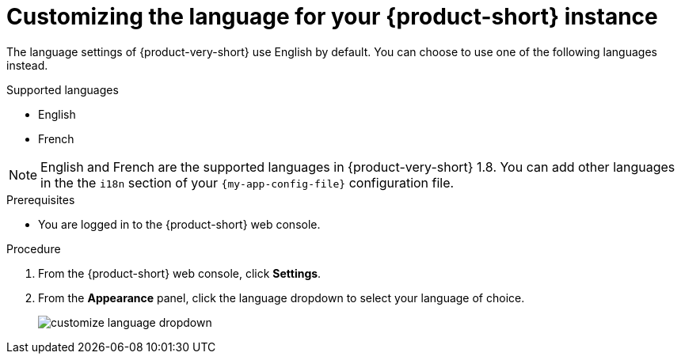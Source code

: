 :_mod-docs-content-type: PROCEDURE

[id="proc-customize-rhdh-language_{context}"]
= Customizing the language for your {product-short} instance

The language settings of {product-very-short} use English by default. You can choose to use one of the following languages instead.

.Supported languages
* English
* French

[NOTE]
====
English and French are the supported languages in {product-very-short} 1.8. You can add other languages in the the `i18n` section of your `{my-app-config-file}` configuration file.
====

.Prerequisites

* You are logged in to the {product-short} web console.

.Procedure

. From the {product-short} web console, click *Settings*.
. From the *Appearance* panel, click the language dropdown to select your language of choice.
+
image::rhdh/customize-language-dropdown.png[]